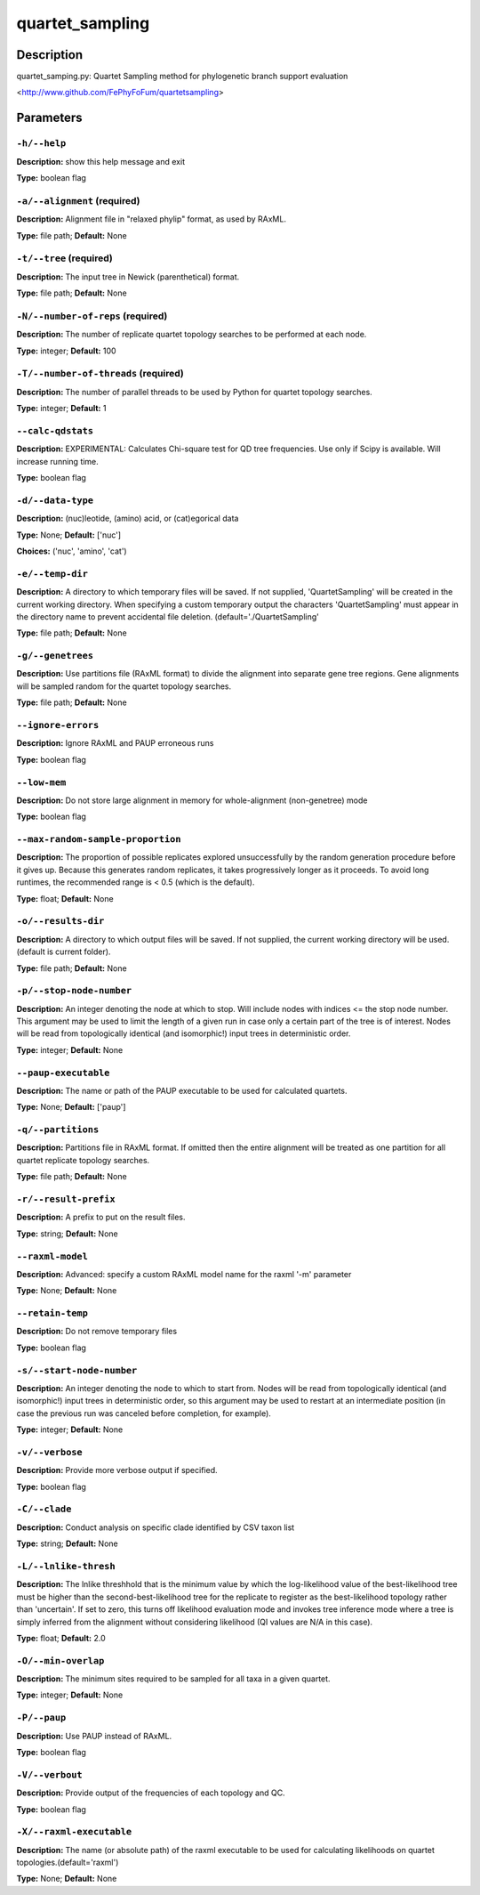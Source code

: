 .. quartet_sampling:

quartet_sampling
================

Description
-----------

quartet_samping.py: Quartet Sampling method for
phylogenetic branch support evaluation

<http://www.github.com/FePhyFoFum/quartetsampling>


Parameters
----------

``-h/--help``
^^^^^^^^^^^^^

**Description:** show this help message and exit

**Type:** boolean flag



``-a/--alignment`` (required)
^^^^^^^^^^^^^^^^^^^^^^^^^^^^^

**Description:** Alignment file in "relaxed phylip" format, as used by RAxML.

**Type:** file path; **Default:** None



``-t/--tree`` (required)
^^^^^^^^^^^^^^^^^^^^^^^^

**Description:** The input tree in Newick (parenthetical) format.

**Type:** file path; **Default:** None



``-N/--number-of-reps`` (required)
^^^^^^^^^^^^^^^^^^^^^^^^^^^^^^^^^^

**Description:** The number of replicate quartet topology searches to be performed at each node.

**Type:** integer; **Default:** 100



``-T/--number-of-threads`` (required)
^^^^^^^^^^^^^^^^^^^^^^^^^^^^^^^^^^^^^

**Description:** The number of parallel threads to be used by Python for quartet topology searches.

**Type:** integer; **Default:** 1



``--calc-qdstats``
^^^^^^^^^^^^^^^^^^

**Description:** EXPERIMENTAL: Calculates Chi-square test for QD tree frequencies. Use only  if Scipy is available. Will increase running time.

**Type:** boolean flag



``-d/--data-type``
^^^^^^^^^^^^^^^^^^

**Description:** (nuc)leotide, (amino) acid, or (cat)egorical data

**Type:** None; **Default:** ['nuc']

**Choices:** ('nuc', 'amino', 'cat')


``-e/--temp-dir``
^^^^^^^^^^^^^^^^^

**Description:** A directory to which temporary files will be saved. If not supplied, 'QuartetSampling' will be created in the current working directory. When specifying a custom temporary output the characters 'QuartetSampling' must appear in the directory name to prevent accidental file deletion. (default='./QuartetSampling'

**Type:** file path; **Default:** None



``-g/--genetrees``
^^^^^^^^^^^^^^^^^^

**Description:** Use partitions file (RAxML format) to divide the alignment into separate gene tree regions. Gene alignments will be sampled random for the quartet topology searches.

**Type:** file path; **Default:** None



``--ignore-errors``
^^^^^^^^^^^^^^^^^^^

**Description:** Ignore RAxML and PAUP erroneous runs

**Type:** boolean flag



``--low-mem``
^^^^^^^^^^^^^

**Description:** Do not store large alignment in memory for whole-alignment (non-genetree) mode

**Type:** boolean flag



``--max-random-sample-proportion``
^^^^^^^^^^^^^^^^^^^^^^^^^^^^^^^^^^

**Description:** The proportion of possible replicates explored unsuccessfully by the random generation procedure before it gives up. Because this generates random replicates, it takes progressively longer as it proceeds. To avoid long runtimes, the recommended range is < 0.5 (which is the default).

**Type:** float; **Default:** None



``-o/--results-dir``
^^^^^^^^^^^^^^^^^^^^

**Description:** A directory to which output files will be saved. If not supplied, the current working directory will be used. (default is current folder).

**Type:** file path; **Default:** None



``-p/--stop-node-number``
^^^^^^^^^^^^^^^^^^^^^^^^^

**Description:** An integer denoting the node at which to stop. Will include nodes with indices <= the stop node number. This argument may be used to limit the length of a given run in case only a certain part of the tree is of interest. Nodes will be read from topologically identical (and isomorphic!) input trees in deterministic order.

**Type:** integer; **Default:** None



``--paup-executable``
^^^^^^^^^^^^^^^^^^^^^

**Description:** The name or path of the PAUP executable to be used for calculated quartets.

**Type:** None; **Default:** ['paup']



``-q/--partitions``
^^^^^^^^^^^^^^^^^^^

**Description:** Partitions file in RAxML format. If omitted then the entire alignment will be treated as one partition for all quartet replicate topology searches.

**Type:** file path; **Default:** None



``-r/--result-prefix``
^^^^^^^^^^^^^^^^^^^^^^

**Description:** A prefix to put on the result files.

**Type:** string; **Default:** None



``--raxml-model``
^^^^^^^^^^^^^^^^^

**Description:** Advanced: specify a custom RAxML model name for the raxml '-m' parameter

**Type:** None; **Default:** None



``--retain-temp``
^^^^^^^^^^^^^^^^^

**Description:** Do not remove temporary files

**Type:** boolean flag



``-s/--start-node-number``
^^^^^^^^^^^^^^^^^^^^^^^^^^

**Description:** An integer denoting the node to which to start from. Nodes will be read from topologically identical (and isomorphic!) input trees in deterministic order, so this argument may be  used to restart at an intermediate position (in case the previous run was canceled before completion, for example).

**Type:** integer; **Default:** None



``-v/--verbose``
^^^^^^^^^^^^^^^^

**Description:** Provide more verbose output if specified.

**Type:** boolean flag



``-C/--clade``
^^^^^^^^^^^^^^

**Description:** Conduct analysis on specific clade identified by CSV taxon list

**Type:** string; **Default:** None



``-L/--lnlike-thresh``
^^^^^^^^^^^^^^^^^^^^^^

**Description:** The lnlike threshhold that is the minimum value by which the log-likelihood value of the best-likelihood tree must be higher than the second-best-likelihood tree for the replicate to register as the best-likelihood topology rather than 'uncertain'. If set to zero, this turns off likelihood evaluation mode and invokes tree inference mode where a tree is simply inferred from the alignment without considering likelihood (QI values are N/A in this case).

**Type:** float; **Default:** 2.0



``-O/--min-overlap``
^^^^^^^^^^^^^^^^^^^^

**Description:** The minimum sites required to be sampled for all taxa in a given quartet.

**Type:** integer; **Default:** None



``-P/--paup``
^^^^^^^^^^^^^

**Description:** Use PAUP instead of RAxML.

**Type:** boolean flag



``-V/--verbout``
^^^^^^^^^^^^^^^^

**Description:** Provide output of the frequencies of each topology and QC.

**Type:** boolean flag



``-X/--raxml-executable``
^^^^^^^^^^^^^^^^^^^^^^^^^

**Description:** The name (or absolute path) of the raxml executable to be used for calculating likelihoods on quartet topologies.(default='raxml')

**Type:** None; **Default:** None


